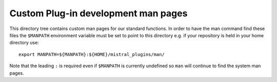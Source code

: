 Custom Plug-in development man pages
====================================

This directory tree contains custom man pages for our standard functions. In
order to have the man command find these files the ``$MANPATH`` environment
variable must be set to point to this directory e.g. if your repository is held
in your home directory use::

    export MANPATH=${MANPATH}:${HOME}/mistral_plugins/man/

Note that the leading ``:`` is required even if ``$MANPATH`` is currently
undefined so ``man`` will continue to find the system man pages.
